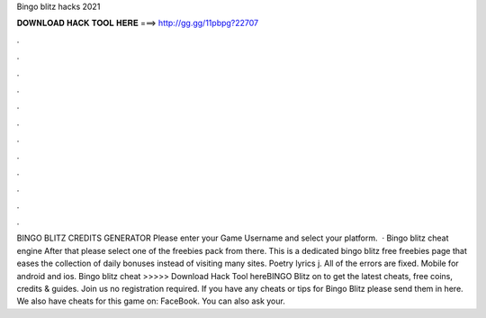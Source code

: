 Bingo blitz hacks 2021

𝐃𝐎𝐖𝐍𝐋𝐎𝐀𝐃 𝐇𝐀𝐂𝐊 𝐓𝐎𝐎𝐋 𝐇𝐄𝐑𝐄 ===> http://gg.gg/11pbpg?22707

.

.

.

.

.

.

.

.

.

.

.

.

BINGO BLITZ CREDITS GENERATOR Please enter your Game Username and select your platform.  · Bingo blitz cheat engine After that please select one of the freebies pack from there. This is a dedicated bingo blitz free freebies page that eases the collection of daily bonuses instead of visiting many sites. Poetry lyrics j. All of the errors are fixed. Mobile for android and ios. Bingo blitz cheat >>>>> Download Hack Tool hereBINGO Blitz on  to get the latest cheats, free coins, credits & guides. Join us no registration required. If you have any cheats or tips for Bingo Blitz please send them in here. We also have cheats for this game on: FaceBook. You can also ask your.
